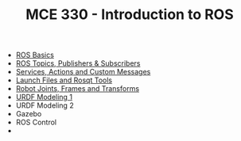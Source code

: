 #+TITLE:  MCE 330 - Introduction to ROS

- [[file:1-rosbasics.org][ROS Basics]]
- [[file:2-rostopics.org][ROS Topics, Publishers & Subscribers]]
- [[file:3-rosactions.org][Services, Actions and Custom Messages]]
- [[file:4-launchfiles.org][Launch Files and Rosqt Tools]]
- [[file:5-tf.org][Robot Joints, Frames and Transforms]]
- [[file:6-urdf.org][URDF Modeling 1]]
- URDF Modeling 2
- Gazebo
- ROS Control
- 


